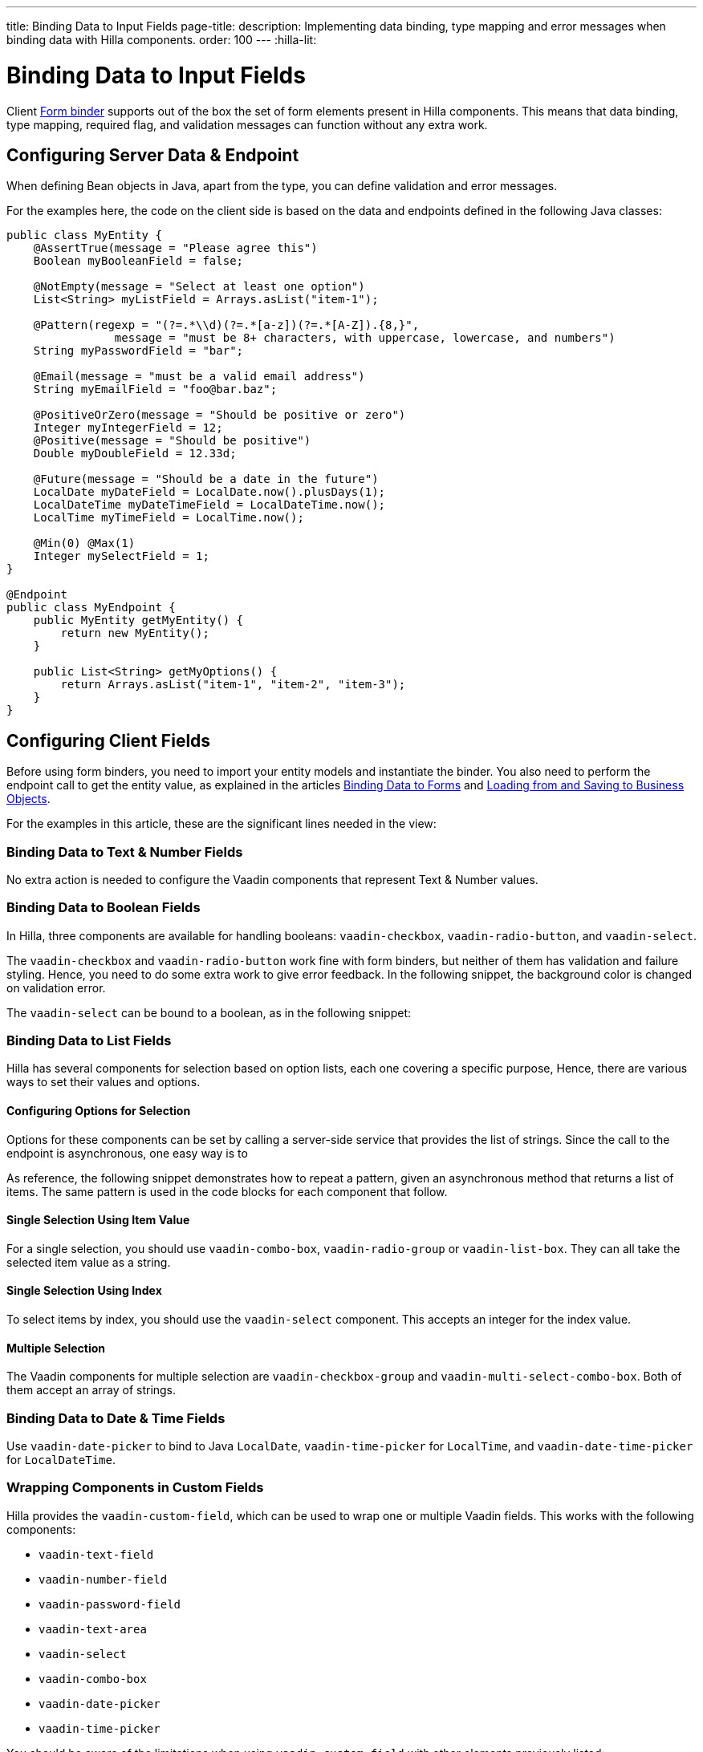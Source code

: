 ---
title: Binding Data to Input Fields
page-title: 
description: Implementing data binding, type mapping and error messages when binding data with Hilla components.
order: 100
---
:hilla-lit:

:vaadin-custom-field: vaadin-custom-field
:vaadin-text-field: vaadin-text-field
:vaadin-number-field: vaadin-number-field
:vaadin-password-field: vaadin-password-field
:vaadin-text-area: vaadin-text-area
:vaadin-checkbox: vaadin-checkbox
:vaadin-radio-button: vaadin-radio-button
:vaadin-select: vaadin-select
:vaadin-combo-box: vaadin-combo-box
:vaadin-radio-group: vaadin-radio-group
:vaadin-list-box: vaadin-list-box
:vaadin-checkbox-group: vaadin-checkbox-group
:vaadin-multi-select-combo-box: vaadin-multi-select-combo-box
:vaadin-date-picker: vaadin-date-picker
:vaadin-time-picker: vaadin-time-picker
:vaadin-date-time-picker: vaadin-date-time-picker


= Binding Data to Input Fields

// tag::content[]

Client <<binder#,Form binder>> supports out of the box the set of form elements present in Hilla components. This means that data binding, type mapping, required flag, and validation messages can function without any extra work.


== Configuring Server Data & Endpoint

When defining Bean objects in Java, apart from the type, you can define validation and error messages.

For the examples here, the code on the client side is based on the data and endpoints defined in the following Java classes:

[source,java]
----
public class MyEntity {
    @AssertTrue(message = "Please agree this")
    Boolean myBooleanField = false;

    @NotEmpty(message = "Select at least one option")
    List<String> myListField = Arrays.asList("item-1");

    @Pattern(regexp = "(?=.*\\d)(?=.*[a-z])(?=.*[A-Z]).{8,}",
                message = "must be 8+ characters, with uppercase, lowercase, and numbers")
    String myPasswordField = "bar";

    @Email(message = "must be a valid email address")
    String myEmailField = "foo@bar.baz";

    @PositiveOrZero(message = "Should be positive or zero")
    Integer myIntegerField = 12;
    @Positive(message = "Should be positive")
    Double myDoubleField = 12.33d;

    @Future(message = "Should be a date in the future")
    LocalDate myDateField = LocalDate.now().plusDays(1);
    LocalDateTime myDateTimeField = LocalDateTime.now();
    LocalTime myTimeField = LocalTime.now();

    @Min(0) @Max(1)
    Integer mySelectField = 1;
}

@Endpoint
public class MyEndpoint {
    public MyEntity getMyEntity() {
        return new MyEntity();
    }

    public List<String> getMyOptions() {
        return Arrays.asList("item-1", "item-2", "item-3");
    }
}
----


== Configuring Client Fields

Before using form binders, you need to import your entity models and instantiate the binder. You also need to perform the endpoint call to get the entity value, as explained in the articles <<binder#,Binding Data to Forms>> and <<binder-load#,Loading from and Saving to Business Objects>>.

For the examples in this article, these are the significant lines needed in the view:

ifdef::hilla-react[]
[source,tsx]
----
import { MyEndpoint } from 'Frontend/generated/MyEndpoint';
import MyEntityModel from 'Frontend/generated/com/example/MyEntityModel';
...
const form = useForm(MyEntityModel);
...
useEffect(() => {
  MyEndpoint.getMyEntity().then(form.read);
}, []);
----
endif::hilla-react[]
ifdef::hilla-lit[]
[source,typescript]
----
import { MyEndpoint } from 'Frontend/generated/MyEndpoint';
import MyEntityModel from 'Frontend/generated/com/example/MyEntityModel';
...
const binder = new Binder(this, MyEntityModel);
...
async firstUpdated(arg: any) {
  super.firstUpdated(arg);
  this.binder.read(await MyEndpoint.getMyEntity());
}
----
endif::hilla-lit[]


=== Binding Data to Text & Number Fields

No extra action is needed to configure the Vaadin components that represent Text & Number values.

ifdef::hilla-react[]
[source,tsx]
----
import { EmailField } from '@vaadin/react-components/EmailField.js';
import { IntegerField } from '@vaadin/react-components/IntegerField';
import { NumberField } from '@vaadin/react-components/NumberField.js';
import { PasswordField } from '@vaadin/react-components/PasswordField.js';
import { TextArea } from '@vaadin/react-components/TextArea.js';
import { TextField } from '@vaadin/react-components/TextField.js';

...
const { model, field } = useForm(MyEntityModel);
...
return (
  <>
    <TextField label="string" {...field(model.myTextField)} />
    <PasswordField label="password" {...field(model.myPasswordField)} />
    <IntegerField label="integer" {...field(model.myIntegerField)} stepButtonsVisible />
    <NumberField label="number" {...field(model.myDoubleField)} stepButtonsVisible />
    <EmailField label="email" {...field(model.myEmailField)} />
    <TextArea label="textarea" {...field(model.myTextField)} />
  </>
);
----
endif::hilla-react[]
ifdef::hilla-lit[]
[source,typescript]
----
import '@vaadin/email-field';
import '@vaadin/integer-field';
import '@vaadin/number-field';
import '@vaadin/password-field';
import '@vaadin/text-area';
import '@vaadin/text-field';
...
render() {
  return html`
    <vaadin-text-field
      ${field(this.binder.model.myTextField)}
      label="string"
    ></vaadin-text-field>
    <vaadin-password-field
      ${field(this.binder.model.myPasswordField)}
      label="password"
    ></vaadin-password-field>
    <vaadin-integer-field
      ${field(this.binder.model.myIntegerField)}
      label="integer"
      step-buttons-visible
    ></vaadin-integer-field>
    <vaadin-number-field
      ${field(this.binder.model.myDoubleField)}
      label="number"
      step-buttons-visible
    ></vaadin-number-field>
    <vaadin-email-field
      ${field(this.binder.model.myEmailField)}
      label="email"
    ></vaadin-email-field>
    <vaadin-text-area
      ${field(this.binder.model.myTextField)}
      label="textarea"
    ></vaadin-text-area>
  `;
}
----
endif::hilla-lit[]


=== Binding Data to Boolean Fields

In Hilla, three components are available for handling booleans: `{vaadin-checkbox}`, `{vaadin-radio-button}`, and `{vaadin-select}`.

The `{vaadin-checkbox}` and `{vaadin-radio-button}` work fine with form binders, but neither of them has validation and failure styling. Hence, you need to do some extra work to give error feedback. In the following snippet, the background color is changed on validation error.

ifdef::hilla-react[]
[source, css]
.my-styles.module.css
----
vaadin-checkbox[invalid], vaadin-radio-button[invalid] {
  background: var(--lumo-error-color-10pct);
}
----

[source,tsx]
----
import { Checkbox } from '@vaadin/react-components/Checkbox.js';
import { RadioButton } from '@vaadin/react-components/RadioButton.js';

import './my-styles.module.css';
...
const { model, field } = useForm(MyEntityModel);
...
return (
  <>
    <Checkbox label="checkbox" {...field(model.myBooleanField)} />
    <RadioButton label="radio-button" {...field(model.myBooleanField)} />
  </>
);
----
endif::hilla-react[]
ifdef::hilla-lit[]
[source,typescript]
----
import '@vaadin/checkbox';
import '@vaadin/radio-group/vaadin-radio-button.js';
...
static get styles() {
  return css`
    vaadin-checkbox[invalid], vaadin-radio-button[invalid] {
      background: var(--lumo-error-color-10pct);
    }
  `;
}
...
render() {
  return html`
    <vaadin-checkbox
      label="checkbox"
      ${field(this.binder.model.myBooleanField)}
    ></vaadin-checkbox>
    <vaadin-radio-button
      label="radio-button"
      ${field(this.binder.model.myBooleanField)}
    ></vaadin-radio-button>
  `;
}
----
endif::hilla-lit[]

The `{vaadin-select}` can be bound to a boolean, as in the following snippet:

ifdef::hilla-react[]
[source,tsx]
----
import { Select } from '@vaadin/react-components/Select.js';
...
const { model, field } = useForm(MyEntityModel);
const selectItems = [
  { label: 'Value is true', value: 'true' },
  { label: 'Value is false', value: 'false' }
];
...
return (
  <Select
    label="select"
    {...field(model.myBooleanField)}
    items={selectItems}
  />
);
----
endif::hilla-react[]
ifdef::hilla-lit[]
[source,typescript]
----
import '@vaadin/select';
...
const selectItems = [
  { label: 'Value is true', value: 'true' },
  { label: 'Value is false', value: 'false' }
];
...
<vaadin-select
  ${field(this.binder.model.myBooleanField)}
  .items="${selectItems}"
></vaadin-select>
----
endif::hilla-lit[]


=== Binding Data to List Fields

Hilla has several components for selection based on option lists, each one covering a specific purpose, Hence, there are various ways to set their values and options.


==== Configuring Options for Selection

Options for these components can be set by calling a server-side service that provides the list of strings. Since the call to the endpoint is asynchronous, one easy way is to
ifdef::hilla-react[]
use the Typescript [methodname]`map` on the list received from the endpoints.
endif::hilla-react[]
ifdef::hilla-lit[]
combine the [methodname]`until()` and [methodname]`repeat()` methods from the Lit library.
endif::hilla-lit[]

As reference, the following snippet demonstrates how to repeat a pattern, given an asynchronous method that returns a list of items. The same pattern is used in the code blocks for each component that follow.

ifdef::hilla-react[]
[source,tsx]
----
const options = useSignal<Array<Entity>>([]);
...
// using effects to execute only once
useEffect(() => {
  MyEndpoint.getMyOptions().then(opts => options.value = opts)
}, []);
...
return (
  <>
    {options.value.map(opt => (
      <div>{JSON.stringify(opt)}</div>
    ))}
  </>
)
----
endif::hilla-react[]
ifdef::hilla-lit[]
[source,typescript]
----
import { until } from 'lit/directives/until.js';
import { repeat } from 'lit/directives/repeat.js';
...
render() {
  return html`
  ...
    ${until(MyEndpoint.getMyOptions().then(opts => repeat(opts, (item) => html`
      <div>${item}</div>
    `)))}
  ...
  `;
}
----
endif::hilla-lit[]


==== Single Selection Using Item Value

For a single selection, you should use `{vaadin-combo-box}`, `{vaadin-radio-group}` or `{vaadin-list-box}`. They can all take the selected item value as a string.

ifdef::hilla-react[]
[source,tsx]
----
import { useEffect } from 'react';
import { ComboBox } from '@vaadin/react-components/ComboBox.js';
import { Item } from '@vaadin/react-components/Item.js';
import { ListBox } from '@vaadin/react-components/ListBox.js';
import { RadioButton } from '@vaadin/react-components/RadioButton.js';
import { RadioGroup } from '@vaadin/react-components/RadioGroup.js';
...
const { model, field } = useForm(MyEntityModel);
const myOptions = useSignal<Array<MyEntity>>([]);
...
useEffect(() => {
  MyEndpoint.getMyOptions().then(myEntities => myOptions.value = myEntities)
}, []);
...
return (
  <>
    <ComboBox
      label="combo-box"
      {...field(model.mySingleSelectionField)}
      items={myOptions.value}
    />
    <RadioGroup label="radio-group" {...field(model.mySingleSelectionField)}>
      {myOptions.value.map(option => (
        <RadioButton value={option} label={option} />
      ))}
    </RadioGroup>
    <ListBox label="list-box" {...field(model.mySingleSelectionField)}>
      {myOptions.value.map(option => (
        <Item value={option} label={option} />
      ))}
    </ListBox>
  </>
);
----
endif::hilla-react[]
ifdef::hilla-lit[]
[source,typescript]
----
import '@vaadin/combo-box';
import '@vaadin/list-box';
import '@vaadin/radio-group';
...
render() {
  return html`
    <vaadin-combo-box
      label="combo-box"
      ${field(this.binder.model.mySingleSelectionField)}
      .items="${until(MyEndpoint.getMyOptions())}"
    ></vaadin-combo-box>

    <vaadin-radio-group
      label="radio-group"
      ${field(this.binder.model.mySingleSelectionField)}
    >
      ${until(
        MyEndpoint.getMyOptions().then((opts) =>
          repeat(
            opts,
            (item) => html`
              <vaadin-radio-button value="${item}" label="${item}"></vaadin-radio-button>
            `
          )
        )
      )}
    </vaadin-radio-group>

    <vaadin-list-box
      label="list-box"
      ${field(this.binder.model.mySingleSelectionField)}
    >
      ${until(
        MyEndpoint.getMyOptions().then((opts) =>
          repeat(opts, (item) => html`<vaadin-item>${item}</vaadin-item>`)
        )
      )}
    </vaadin-list-box>
  `;
}
----
endif::hilla-lit[]


==== Single Selection Using Index

To select items by index, you should use the `{vaadin-select}` component. This accepts an integer for the index value.

ifdef::hilla-react[]
[source,tsx]
----
import { useEffect } from 'react';
import { useSignal } from '@vaadin/hilla-react-signals';
import { Select } from '@vaadin/react-components/Select.js';
...
const { model, field } = useForm(MyEntityModel);
const myOptions = useSignal<Array<MyEntity>>([]);
...
useEffect(() => {
  MyEndpoint.getMyOptions().then(myEntities => myOptions.value = myEntities);
}, []);
...
return (
  <Select label="select" {...field(model.mySelectField)}>
    {myOptions.value.map((option) => (
      <Item value={option} label={option} />
    ))}
  </Select>
);
----
endif::hilla-react[]
ifdef::hilla-lit[]
[source,typescript]
----
import '@vaadin/select';
...
render() {
  return html`
    <vaadin-select
      label="select"
      ${field(this.binder.model.mySelectField)}
      .items=${until(MyEndpoint.getMyOptions())}
    ></vaadin-select>
  `;
}
----
endif::hilla-lit[]


==== Multiple Selection

The Vaadin components for multiple selection are `{vaadin-checkbox-group}` and `{vaadin-multi-select-combo-box}`. Both of them accept an array of strings.

ifdef::hilla-react[]
[source,tsx]
----
import { CheckboxGroup } from '@vaadin/react-components/CheckboxGroup.js';
import { Checkbox } from '@vaadin/react-components/Checkbox.js';
import { MultiSelectComboBox } from '@vaadin/react-components/MultiSelectComboBox.js';
...
const { model, field } = useForm(MyEntityModel);
const myOptions = useSignal<Array<MyEntity>>([]);
...
useEffect(() => {
  MyEndpoint.getMyOptions().then(myEntities => myOptions.value = myEntities);
}, []);
...
return (
  <>
    <CheckboxGroup label="check-group" {...field(model.myListField)}>
      {myOptions.value.map((option) => (
        <Checkbox value={option} label={option} />
      ))}
    </CheckboxGroup>
    <MultiSelectComboBox label="multi-select" items={myOptions.value} />
  </>
);
----
endif::hilla-react[]
ifdef::hilla-lit[]
[source,typescript]
----
import '@vaadin/checkbox-group';
import '@vaadin/multi-select-combo-box';
...
render() {
  return html`
    <vaadin-checkbox-group label="check-group" ${field(this.binder.model.myListField)}>
      ${until(
        MyEndpoint.getMyOptions().then((opts) =>
          repeat(
            opts,
            (item) => html`<vaadin-checkbox value="${item}" label="${item}"></vaadin-checkbox>`
          )
        )
      )}
    </vaadin-checkbox-group>

    <vaadin-multi-select-combo-box
      label="multi-select"
      .items=${until(MyEndpoint.getMyOptions())}
    ></vaadin-multi-select-combo-box>
  `;
}
----
endif::hilla-lit[]


=== Binding Data to Date & Time Fields

Use `{vaadin-date-picker}` to bind to Java [classname]`LocalDate`, `{vaadin-time-picker}` for [classname]`LocalTime`, and `{vaadin-date-time-picker}` for [classname]`LocalDateTime`.

ifdef::hilla-react[]
[source,tsx]
----
import { DatePicker } from '@vaadin/react-components/DatePicker.js';
import { DateTimePicker } from '@vaadin/react-components/DateTimePicker.js';
import { TimePicker } from '@vaadin/react-components/TimePicker.js';
...
return (
  <>
    <DatePicker label="date" {...field(model.myDateField)} />
    <TimePicker label="time" {...field(model.myTimeField)} />
    <DateTimePicker label="date-time" {...field(model.myDateTimeField)} />
  </>
);
----
endif::hilla-react[]
ifdef::hilla-lit[]
[source,typescript]
----
import '@vaadin/date-picker';
import '@vaadin/time-picker';
import '@vaadin/date-time-picker';
...
render() {
  return html`
    <vaadin-date-picker ${field(this.binder.model.myDateField)} label="date"></vaadin-date-picker>
    <vaadin-time-picker ${field(this.binder.model.myTimeField)} label="time"></vaadin-time-picker>
    <vaadin-date-time-picker
      label="date-time"
      ${field(this.binder.model.myDateTimeField)}
    ></vaadin-date-time-picker>
  `;
}
----
endif::hilla-lit[]


=== Wrapping Components in Custom Fields

Hilla provides the `{vaadin-custom-field}`, which can be used to wrap one or multiple Vaadin fields. This works with the following components:

- `{vaadin-text-field}`
- `{vaadin-number-field}`
- `{vaadin-password-field}`
- `{vaadin-text-area}`
- `{vaadin-select}`
- `{vaadin-combo-box}`
- `{vaadin-date-picker}`
- `{vaadin-time-picker}`

ifdef::hilla-react[]
[source,tsx]
----
import { CustomField } from '@vaadin/react-components/CustomField.js';
import { TextField } from '@vaadin/react-components/TextField.js';

...
return (
  <CustomField {...field(model.myTextField)}>
    <TextField label="custom-field" />
  </CustomField>
);
----
endif::hilla-react[]
ifdef::hilla-lit[]
[source,typescript]
----
import '@vaadin/custom-field';
import '@vaadin/text-field';
...
render() {
  return html`
    <vaadin-custom-field ${field(this.binder.model.myTextField)} label="custom-field">
      <vaadin-text-field></vaadin-text-field>
    </vaadin-custom-field>
  `;
}
----
endif::hilla-lit[]

You should be aware of the limitations when using `vaadin-custom-field` with other elements previously listed:

 - the value of the custom field should be provided as a string; and
 - children should have the `value` property in their API.

// end::content[]
